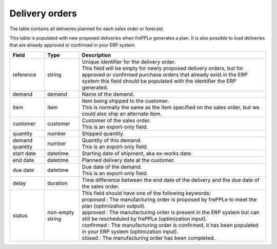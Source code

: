 ===============
Delivery orders
===============

The table contains all deliveries planned for each sales order or forecast.

This table is populated with new proposed deliveries when frePPLe generates a plan.
It is also possible to load deliveries that are already approved or confirmed in your ERP
system.

================= ================= =================================================================================================================================
Field             Type              Description
================= ================= =================================================================================================================================
reference         string            | Unique identifier for the delivery order.
                                    | This field will be empty for newly proposed delivery orders, but for approved or confirmed purchase orders that
                                      already exist in the ERP system this field should be populated with the identifier the ERP generated.
demand            demand            Name of the demand.
item              item              | Item being shipped to the customer.
                                    | This is normally the same as the item specified on the sales order, but we
                                      could also ship an alternate item.
customer          customer          | Customer of the sales order.
                                    | This is an export-only field.
quantity          number            Shipped quantity.                                    
demand quantity   number            | Quantity of this demand.
                                    | This is an export-only field.
start date        datetime          Starting date of shipment, aka ex-works date.
end date          datetime          Planned delivery date at the customer.
due date          datetime          | Due date of the demand.
                                    | This is an export-only field.
delay             duration          Time difference between the end date of the delivery and the due date of the sales order.                               
status            non-empty string  | This field should have one of the following keywords:
                                    | proposed : The manufacturing order is proposed by frePPLe to meet the plan (optimization output).
                                    | approved : The manufacturing order is present in the ERP system but can still be rescheduled by frePPLe (optimization input).
                                    | confirmed : The manufacturing order is confirmed, it has been populated in your ERP system (optimization input).
                                    | closed : The manufacturing order has been completed.
================= ================= =================================================================================================================================
